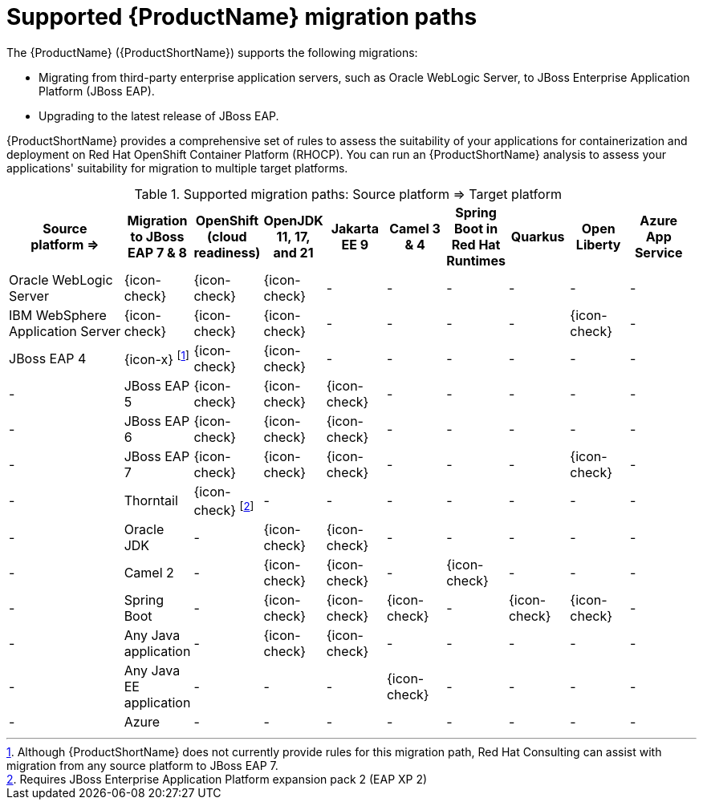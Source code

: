 // Module included in the following assemblies:
//
// * docs/getting-started-guide/master.adoc

:_content-type: CONCEPT
[id="migration-paths_{context}"]
= Supported {ProductName} migration paths

The {ProductName} ({ProductShortName}) supports the following migrations:

* Migrating from third-party enterprise application servers, such as Oracle WebLogic Server, to JBoss Enterprise Application Platform (JBoss EAP).
* Upgrading to the latest release of JBoss EAP.

{ProductShortName} provides a comprehensive set of rules to assess the suitability of your applications for containerization and deployment on Red Hat OpenShift Container Platform (RHOCP). You can run an {ProductShortName} analysis to assess your applications' suitability for migration to multiple target platforms.

.Supported migration paths: Source platform &#8658; Target platform
[width="99%",cols="18%,9%,9%,9%,9%,9%,9%,9%,9%,9%",options="^,header"]
|===

|Source platform{nbsp}&#8658;
|Migration to JBoss EAP 7 & 8
|OpenShift (cloud readiness)
|OpenJDK 11, 17, and 21
|Jakarta EE 9
|Camel 3 & 4
|Spring Boot in Red Hat Runtimes
|Quarkus 
|Open Liberty
|Azure App Service

|Oracle WebLogic Server
|{icon-check}
|{icon-check}
|{icon-check}
|-
|-
|-
|-
|-
|-

|IBM WebSphere Application Server
|{icon-check}
|{icon-check}
|{icon-check}
|-
|-
|-
|-
|{icon-check}
|-

|JBoss EAP 4
|{icon-x} footnoteref:[note2,Although {ProductShortName} does not currently provide rules for this migration path, Red Hat Consulting can assist with migration from any source platform to JBoss EAP 7.]
|{icon-check} |{icon-check}
|-
|-
|-
|-
|-
|-
|-

|JBoss EAP 5
|{icon-check}
|{icon-check}
|{icon-check}
|-
|-
|-
|-
|-
|-

|JBoss EAP 6
|{icon-check}
|{icon-check}
|{icon-check}
|-
|-
|-
|-
|-
|-

|JBoss EAP 7
|{icon-check}
|{icon-check}
|{icon-check}
|-
|-
|-
|{icon-check}
|-
|-

|Thorntail
|{icon-check} footnoteref:[note3,Requires JBoss Enterprise Application Platform expansion pack 2 (EAP XP 2)]
|-
|-
|-
|-
|-
|-
|-
|-

|Oracle JDK
|-
|{icon-check}
|{icon-check}
|-
|-
|-
|-
|-
|-

|Camel 2
|-
|{icon-check}
|{icon-check}
|-
|{icon-check}
|-
|-
|-
|-

|Spring Boot
|-
|{icon-check}
|{icon-check}
|{icon-check}
|-
|{icon-check}
|{icon-check}
|-
|-

|Any Java application
|-
|{icon-check}
|{icon-check}
|-
|-
|-
|-
|-
|-

|Any Java EE application
|-
|-
|-
|{icon-check}
|-
|-
|-
|-
|-

|Azure
|-
|-
|-
|-
|-
|-
|-
|-
|{icon-check}
|===
